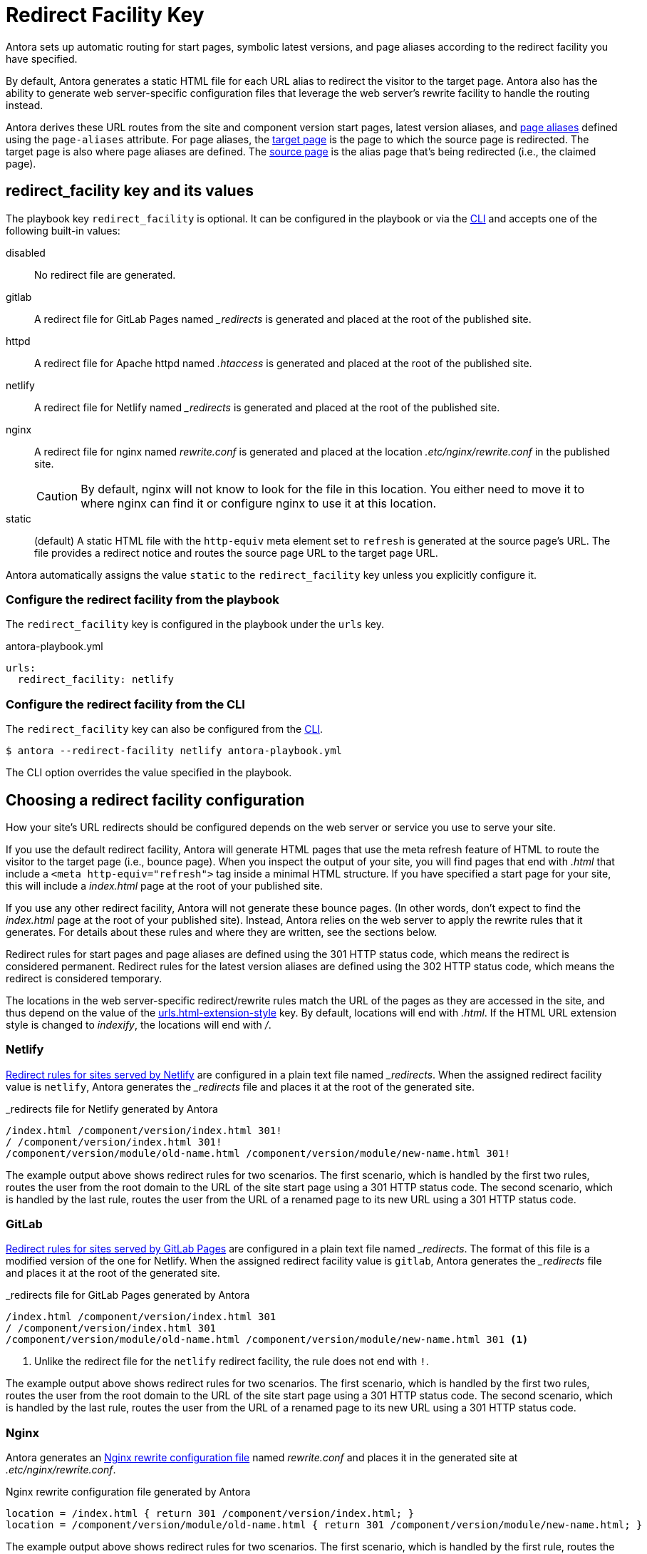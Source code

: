 = Redirect Facility Key
:page-aliases: configure-redirect-facility.adoc
:url-netlify-redirects: https://docs.netlify.com/routing/redirects/
:url-nginx-rewrites: https://nginx.org/en/docs/http/ngx_http_rewrite_module.html#return
:url-htaccess: https://httpd.apache.org/docs/current/howto/htaccess.html
:url-meta-tag: https://developer.mozilla.org/en-US/docs/Web/HTML/Element/meta

Antora sets up automatic routing for start pages, symbolic latest versions, and page aliases according to the redirect facility you have specified.

By default, Antora generates a static HTML file for each URL alias to redirect the visitor to the target page.
Antora also has the ability to generate web server-specific configuration files that leverage the web server's rewrite facility to handle the routing instead.

Antora derives these URL routes from the site and component version start pages, latest version aliases, and xref:page:page-aliases.adoc[page aliases] defined using the `page-aliases` attribute.
For page aliases, the xref:page:page-aliases.adoc#target-page[target page] is the page to which the source page is redirected.
The target page is also where page aliases are defined.
The xref:page:page-aliases.adoc#source-page[source page] is the alias page that's being redirected (i.e., the claimed page).

[#redirect-facility-key]
== redirect_facility key and its values

The playbook key `redirect_facility` is optional.
It can be configured in the playbook or via the xref:cli:options.adoc#redirect-facility[CLI] and accepts one of the following built-in values:

disabled::
No redirect file are generated.
gitlab::
A redirect file for GitLab Pages named [.path]_++_redirects++_ is generated and placed at the root of the published site.
httpd::
A redirect file for Apache httpd named [.path]_.htaccess_ is generated and placed at the root of the published site.
netlify::
A redirect file for Netlify named [.path]_++_redirects++_ is generated and placed at the root of the published site.
nginx::
A redirect file for nginx named [.path]_rewrite.conf_ is generated and placed at the location [.path]_.etc/nginx/rewrite.conf_ in the published site.
+
CAUTION: By default, nginx will not know to look for the file in this location.
You either need to move it to where nginx can find it or configure nginx to use it at this location.
[[static-value]]static::
(default) A static HTML file with the `http-equiv` meta element set to `refresh` is generated at the source page's URL.
The file provides a redirect notice and routes the source page URL to the target page URL.

Antora automatically assigns the value `static` to the `redirect_facility` key unless you explicitly configure it.

=== Configure the redirect facility from the playbook

The `redirect_facility` key is configured in the playbook under the `urls` key.

.antora-playbook.yml
[,yaml]
----
urls:
  redirect_facility: netlify
----

=== Configure the redirect facility from the CLI

The `redirect_facility` key can also be configured from the xref:cli:options.adoc[CLI].

 $ antora --redirect-facility netlify antora-playbook.yml

The CLI option overrides the value specified in the playbook.

== Choosing a redirect facility configuration

How your site's URL redirects should be configured depends on the web server or service you use to serve your site.

If you use the default redirect facility, Antora will generate HTML pages that use the meta refresh feature of HTML to route the visitor to the target page (i.e., bounce page).
When you inspect the output of your site, you will find pages that end with [.ext]_.html_ that include a `<meta http-equiv="refresh">` tag inside a minimal HTML structure.
If you have specified a start page for your site, this will include a [.path]_index.html_ page at the root of your published site.

If you use any other redirect facility, Antora will not generate these bounce pages.
(In other words, don't expect to find the [.path]_index.html_ page at the root of your published site).
Instead, Antora relies on the web server to apply the rewrite rules that it generates.
For details about these rules and where they are written, see the sections below.

Redirect rules for start pages and page aliases are defined using the 301 HTTP status code, which means the redirect is considered permanent.
Redirect rules for the latest version aliases are defined using the 302 HTTP status code, which means the redirect is considered temporary.

The locations in the web server-specific redirect/rewrite rules match the URL of the pages as they are accessed in the site, and thus depend on the value of the xref:urls-html-extension-style.adoc[urls.html-extension-style] key.
By default, locations will end with _.html_.
If the HTML URL extension style is changed to _indexify_, the locations will end with _/_.

[#netlify]
=== Netlify

{url-netlify-redirects}[Redirect rules for sites served by Netlify] are configured in a plain text file named [.path]_++_redirects++_.
When the assigned redirect facility value is `netlify`, Antora generates the [.path]_++_redirects++_ file and places it at the root of the generated site.

._redirects file for Netlify generated by Antora
[listing]
----
/index.html /component/version/index.html 301!
/ /component/version/index.html 301!
/component/version/module/old-name.html /component/version/module/new-name.html 301!
----

The example output above shows redirect rules for two scenarios.
The first scenario, which is handled by the first two rules, routes the user from the root domain to the URL of the site start page using a 301 HTTP status code.
The second scenario, which is handled by the last rule, routes the user from the URL of a renamed page to its new URL using a 301 HTTP status code.

[#gitlab]
=== GitLab

{url-netlify-redirects}[Redirect rules for sites served by GitLab Pages] are configured in a plain text file named [.path]_++_redirects++_.
The format of this file is a modified version of the one for Netlify.
When the assigned redirect facility value is `gitlab`, Antora generates the [.path]_++_redirects++_ file and places it at the root of the generated site.

._redirects file for GitLab Pages generated by Antora
[listing]
----
/index.html /component/version/index.html 301
/ /component/version/index.html 301
/component/version/module/old-name.html /component/version/module/new-name.html 301 <1>
----
<1> Unlike the redirect file for the `netlify` redirect facility, the rule does not end with `!`.

The example output above shows redirect rules for two scenarios.
The first scenario, which is handled by the first two rules, routes the user from the root domain to the URL of the site start page using a 301 HTTP status code.
The second scenario, which is handled by the last rule, routes the user from the URL of a renamed page to its new URL using a 301 HTTP status code.

[#nginx]
=== Nginx

Antora generates an {url-nginx-rewrites}[Nginx rewrite configuration file] named [.path]_rewrite.conf_ and places it in the generated site at [.path]_.etc/nginx/rewrite.conf_.

.Nginx rewrite configuration file generated by Antora
[,nginx]
----
location = /index.html { return 301 /component/version/index.html; }
location = /component/version/module/old-name.html { return 301 /component/version/module/new-name.html; }
----

The example output above shows redirect rules for two scenarios.
The first scenario, which is handled by the first rule, routes the user from the root domain to the URL of the site start page using a 301 HTTP status code.
The second scenario, which is handled by the last rule, routes the user from the URL of a renamed page to its new URL using a 301 HTTP status code.

When using the nginx redirect facility, Antora assumes that nginx is configured in a way similar to the configuration shown in <<ex-nginx-conf>>.
The path [.path]_/srv/www_ refers to the location of the generated site.

.Nginx configuration that loads the rewrite configuration generated by Antora
[#ex-nginx-conf,nginx]
----
server {
  listen       80;
  server_name  localhost;

  location = /.etc/nginx/rewrite.conf {
    deny   all;
    return 404;
  }

  include /srv/www/.etc/nginx/rewrite.conf;

  location / {
      root   /srv/www;
      index  index.html;
  }

  error_page  404  /404.html;
}
----

Adjust the configuration if your site is accessible from a different hostname or port or is served from a different root.

[#httpd]
=== httpd

Antora generates an {url-htaccess}[.htaccess] file containing redirect rules and places it at the root of the generated site.

..htaccess file generated by Antora
[,nginx]
----
Redirect 301 /index.html /component/version/index.html
Redirect 301 /component/version/module/old-name.html /component/version/module/new-name.html
----

The example output above shows redirect rules for two scenarios.
The first scenario, which is handled by the first rule, routes the user from the root domain to the URL of the site start page using a 301 HTTP status code.
The second scenario, which is handled by the last rule, routes the user from the URL of a renamed page to its new URL using a 301 HTTP status code.

When using the httpd redirect facility, Antora assumes that Apache httpd is configured to load the [.path]_.htaccess_ file at the root of the hosted site.

[#static]
=== Static (meta refresh)

The `static` redirect value is useful for sites deployed on services, such as GitLab Pages and GitHub Pages, that don't accept or provide access to URL redirection configuration files.
This setting is also helpful when you build a site on your local machine to test your start pages and page aliases.

Antora generates a static https://en.wikipedia.org/wiki/Meta_refresh[meta refresh] page for each aliased source page that redirects a visitor to the corresponding target page.
Each refresh page contains:

. The canonical URL of the xref:page:page-aliases.adoc#target-page[target page].
. The `http-equiv` meta attribute assigned the value `refresh`.
. The `content` meta attribute assigned the value `0` and the URL of the relative target page that the visitor will be redirected to.
The `0` indicates that the visitor will be redirected to the target page in 0 seconds.
. A redirect notice, letting the visitor know that the xref:page:page-aliases.adoc#source-page[source page] no longer exists and providing a link to the target page.

.Static meta refresh page for old-name.html that redirects to new-name.html
[,html]
----
<!DOCTYPE html>
<meta charset="utf-8">
<link rel="canonical" href="https://base-url.com/component/version/module/new-name.html">
<script>location="new-name.html"</script>
<meta http-equiv="refresh" content="0; url=new-name.html">
<meta name="robots" content="noindex">
<title>Redirect Notice</title>
<h1>Redirect Notice</h1>
<p>The page you requested has been relocated to <a href="new-name.html">https://base-url.com/component/version/module/new-name.html</a>.</p>
----
